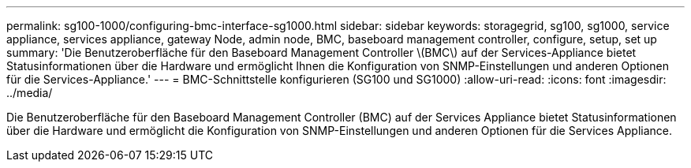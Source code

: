 ---
permalink: sg100-1000/configuring-bmc-interface-sg1000.html 
sidebar: sidebar 
keywords: storagegrid, sg100, sg1000, service appliance, services appliance, gateway Node, admin node, BMC, baseboard management controller, configure, setup, set up 
summary: 'Die Benutzeroberfläche für den Baseboard Management Controller \(BMC\) auf der Services-Appliance bietet Statusinformationen über die Hardware und ermöglicht Ihnen die Konfiguration von SNMP-Einstellungen und anderen Optionen für die Services-Appliance.' 
---
= BMC-Schnittstelle konfigurieren (SG100 und SG1000)
:allow-uri-read: 
:icons: font
:imagesdir: ../media/


[role="lead"]
Die Benutzeroberfläche für den Baseboard Management Controller (BMC) auf der Services Appliance bietet Statusinformationen über die Hardware und ermöglicht die Konfiguration von SNMP-Einstellungen und anderen Optionen für die Services Appliance.
